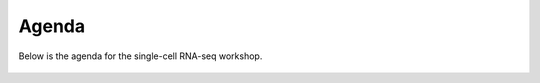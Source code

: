 Agenda
=====
Below is the agenda for the single-cell RNA-seq workshop.

.. figure:: Agenda_workshop_sc.png
   :figwidth: 700px
   :target: agenda_wkshop.png
   :align: center
